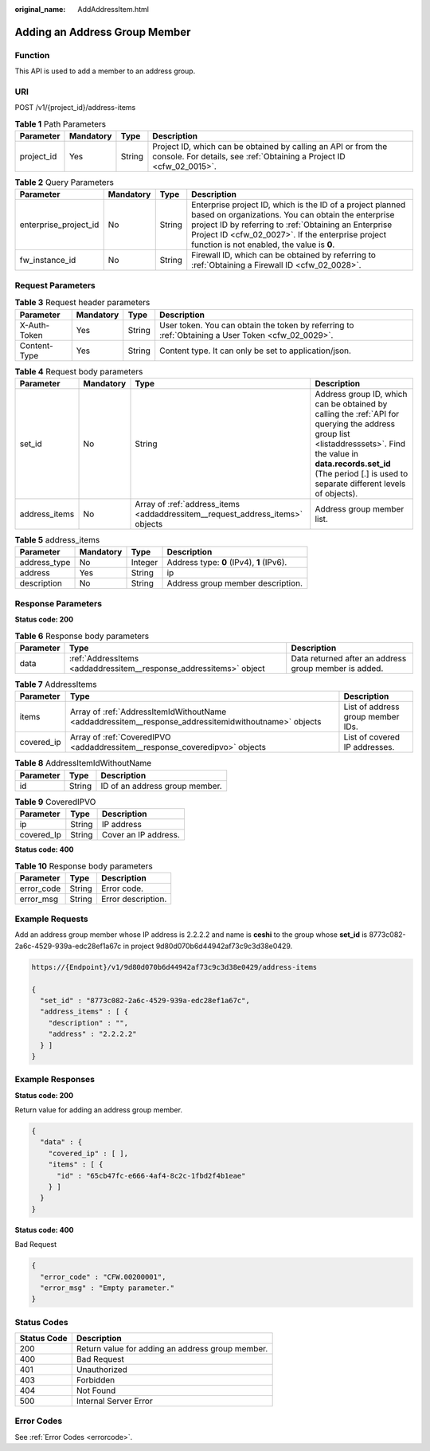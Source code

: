 :original_name: AddAddressItem.html

.. _AddAddressItem:

Adding an Address Group Member
==============================

Function
--------

This API is used to add a member to an address group.

URI
---

POST /v1/{project_id}/address-items

.. table:: **Table 1** Path Parameters

   +------------+-----------+--------+----------------------------------------------------------------------------------------------------------------------------------------+
   | Parameter  | Mandatory | Type   | Description                                                                                                                            |
   +============+===========+========+========================================================================================================================================+
   | project_id | Yes       | String | Project ID, which can be obtained by calling an API or from the console. For details, see :ref:`Obtaining a Project ID <cfw_02_0015>`. |
   +------------+-----------+--------+----------------------------------------------------------------------------------------------------------------------------------------+

.. table:: **Table 2** Query Parameters

   +-----------------------+-----------+--------+------------------------------------------------------------------------------------------------------------------------------------------------------------------------------------------------------------------------------------------------------------------------------+
   | Parameter             | Mandatory | Type   | Description                                                                                                                                                                                                                                                                  |
   +=======================+===========+========+==============================================================================================================================================================================================================================================================================+
   | enterprise_project_id | No        | String | Enterprise project ID, which is the ID of a project planned based on organizations. You can obtain the enterprise project ID by referring to :ref:`Obtaining an Enterprise Project ID <cfw_02_0027>`. If the enterprise project function is not enabled, the value is **0**. |
   +-----------------------+-----------+--------+------------------------------------------------------------------------------------------------------------------------------------------------------------------------------------------------------------------------------------------------------------------------------+
   | fw_instance_id        | No        | String | Firewall ID, which can be obtained by referring to :ref:`Obtaining a Firewall ID <cfw_02_0028>`.                                                                                                                                                                             |
   +-----------------------+-----------+--------+------------------------------------------------------------------------------------------------------------------------------------------------------------------------------------------------------------------------------------------------------------------------------+

Request Parameters
------------------

.. table:: **Table 3** Request header parameters

   +--------------+-----------+--------+---------------------------------------------------------------------------------------------------+
   | Parameter    | Mandatory | Type   | Description                                                                                       |
   +==============+===========+========+===================================================================================================+
   | X-Auth-Token | Yes       | String | User token. You can obtain the token by referring to :ref:`Obtaining a User Token <cfw_02_0029>`. |
   +--------------+-----------+--------+---------------------------------------------------------------------------------------------------+
   | Content-Type | Yes       | String | Content type. It can only be set to application/json.                                             |
   +--------------+-----------+--------+---------------------------------------------------------------------------------------------------+

.. table:: **Table 4** Request body parameters

   +---------------+-----------+-------------------------------------------------------------------------------+--------------------------------------------------------------------------------------------------------------------------------------------------------------------------------------------------------------------------------------+
   | Parameter     | Mandatory | Type                                                                          | Description                                                                                                                                                                                                                          |
   +===============+===========+===============================================================================+======================================================================================================================================================================================================================================+
   | set_id        | No        | String                                                                        | Address group ID, which can be obtained by calling the :ref:`API for querying the address group list <listaddresssets>`. Find the value in **data.records.set_id** (The period [.] is used to separate different levels of objects). |
   +---------------+-----------+-------------------------------------------------------------------------------+--------------------------------------------------------------------------------------------------------------------------------------------------------------------------------------------------------------------------------------+
   | address_items | No        | Array of :ref:`address_items <addaddressitem__request_address_items>` objects | Address group member list.                                                                                                                                                                                                           |
   +---------------+-----------+-------------------------------------------------------------------------------+--------------------------------------------------------------------------------------------------------------------------------------------------------------------------------------------------------------------------------------+

.. _addaddressitem__request_address_items:

.. table:: **Table 5** address_items

   ============ ========= ======= =========================================
   Parameter    Mandatory Type    Description
   ============ ========= ======= =========================================
   address_type No        Integer Address type: **0** (IPv4), **1** (IPv6).
   address      Yes       String  ip
   description  No        String  Address group member description.
   ============ ========= ======= =========================================

Response Parameters
-------------------

**Status code: 200**

.. table:: **Table 6** Response body parameters

   +-----------+--------------------------------------------------------------------+-------------------------------------------------------+
   | Parameter | Type                                                               | Description                                           |
   +===========+====================================================================+=======================================================+
   | data      | :ref:`AddressItems <addaddressitem__response_addressitems>` object | Data returned after an address group member is added. |
   +-----------+--------------------------------------------------------------------+-------------------------------------------------------+

.. _addaddressitem__response_addressitems:

.. table:: **Table 7** AddressItems

   +------------+------------------------------------------------------------------------------------------------------+-----------------------------------+
   | Parameter  | Type                                                                                                 | Description                       |
   +============+======================================================================================================+===================================+
   | items      | Array of :ref:`AddressItemIdWithoutName <addaddressitem__response_addressitemidwithoutname>` objects | List of address group member IDs. |
   +------------+------------------------------------------------------------------------------------------------------+-----------------------------------+
   | covered_ip | Array of :ref:`CoveredIPVO <addaddressitem__response_coveredipvo>` objects                           | List of covered IP addresses.     |
   +------------+------------------------------------------------------------------------------------------------------+-----------------------------------+

.. _addaddressitem__response_addressitemidwithoutname:

.. table:: **Table 8** AddressItemIdWithoutName

   ========= ====== ==============================
   Parameter Type   Description
   ========= ====== ==============================
   id        String ID of an address group member.
   ========= ====== ==============================

.. _addaddressitem__response_coveredipvo:

.. table:: **Table 9** CoveredIPVO

   ========== ====== ====================
   Parameter  Type   Description
   ========== ====== ====================
   ip         String IP address
   covered_Ip String Cover an IP address.
   ========== ====== ====================

**Status code: 400**

.. table:: **Table 10** Response body parameters

   ========== ====== ==================
   Parameter  Type   Description
   ========== ====== ==================
   error_code String Error code.
   error_msg  String Error description.
   ========== ====== ==================

Example Requests
----------------

Add an address group member whose IP address is 2.2.2.2 and name is **ceshi** to the group whose **set_id** is 8773c082-2a6c-4529-939a-edc28ef1a67c in project 9d80d070b6d44942af73c9c3d38e0429.

.. code-block::

   https://{Endpoint}/v1/9d80d070b6d44942af73c9c3d38e0429/address-items

   {
     "set_id" : "8773c082-2a6c-4529-939a-edc28ef1a67c",
     "address_items" : [ {
       "description" : "",
       "address" : "2.2.2.2"
     } ]
   }

Example Responses
-----------------

**Status code: 200**

Return value for adding an address group member.

.. code-block::

   {
     "data" : {
       "covered_ip" : [ ],
       "items" : [ {
         "id" : "65cb47fc-e666-4af4-8c2c-1fbd2f4b1eae"
       } ]
     }
   }

**Status code: 400**

Bad Request

.. code-block::

   {
     "error_code" : "CFW.00200001",
     "error_msg" : "Empty parameter."
   }

Status Codes
------------

=========== ================================================
Status Code Description
=========== ================================================
200         Return value for adding an address group member.
400         Bad Request
401         Unauthorized
403         Forbidden
404         Not Found
500         Internal Server Error
=========== ================================================

Error Codes
-----------

See :ref:`Error Codes <errorcode>`.

